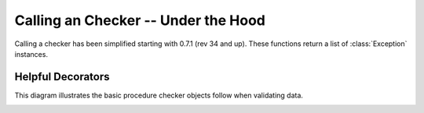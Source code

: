 .. _calling_xcheck:

Calling an Checker -- Under the Hood
====================================


Calling a checker has been simplified starting with 0.7.1 (rev 34 and up).
These functions return a list of :class:`Exception` instances.

.. function:: check_node(checker, node)

   Runs the other check_xxx functions recursively through a node.
   Returns a list of errors.

.. function:: check_attributes(checker, node)

   Checks the attributes of the node.

   Returns a list of errors.

.. function:: check_node_contents(checker, node)

    Checks the contents of the node by calling the checkeres
    :meth:`check_content` method.. This function will ignore any errors that
    may exist in the attributes of the node.

    Returns a list of errors

.. function:: check_node_ordered_children(checker, node)

   Checks the structure of the children of the node. This function does not
   check the contents or atributes of the node.

   Returns a list of errors.

.. function:: check_node_unordered_chilrden(checker, node)

   Checks the structure of the children of an unordered node. This function
   does not check the contes or attributes of the node.

   Returns a list of errors.

Helpful Decorators
------------------

.. decorator:: validate_input

   Checks that the check_xxx functions are passed an :class:`XCheck` object and
   an :class:`elementtree.Element`

.. decorator:: match_checker_to_node

   Checks that the check_xxx function is passed an appropriate :class:`XCheck`
   object for the given :class:`elementtree.Element` object

This diagram illustrates the basic procedure checker objects follow when
validating data.


.. image:: _static/calling_xcheck.*


